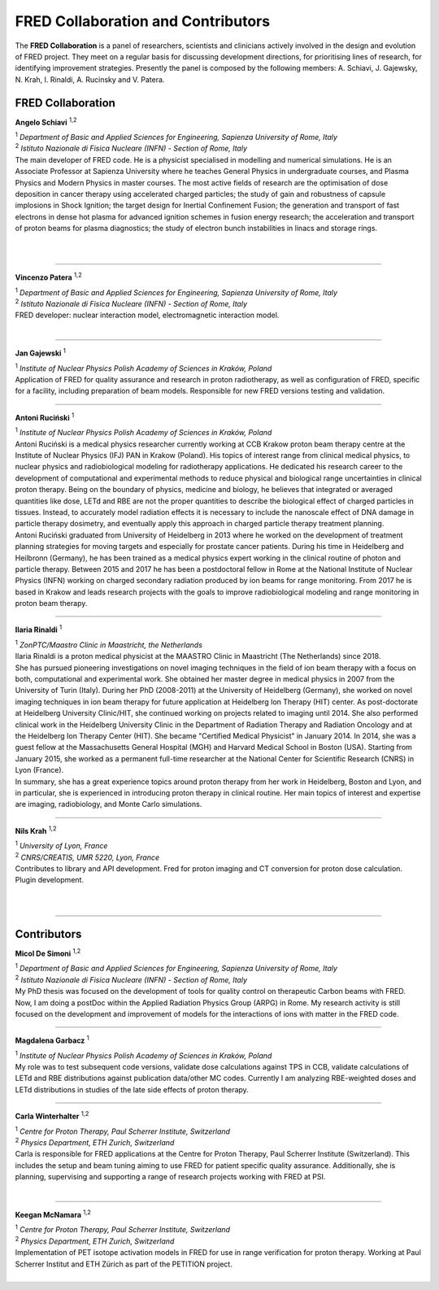 FRED Collaboration and Contributors
===================================

The **FRED Collaboration** is a panel of researchers, scientists and clinicians actively involved in the design and evolution of FRED project. They meet on a regular basis for discussing development directions, for prioritising lines of research, for identifying improvement strategies. 
Presently the panel is composed by the following members: A. Schiavi, J. Gajewsky, N. Krah, I. Rinaldi, A. Rucinsky and V. Patera.


FRED Collaboration
------------------


.. figure:: Photos/ASchiavi.png
   :width: 200 px
   :alt: Angelo Schiavi photo
   :align: right

**Angelo Schiavi** :sup:`1,2`

| :sup:`1` *Department of Basic and Applied Sciences for Engineering, Sapienza University of Rome, Italy*
| :sup:`2` *Istituto Nazionale di Fisica Nucleare (INFN) - Section of Rome, Italy*

| The main developer of FRED code. He is a physicist specialised in modelling and numerical simulations. He is an Associate Professor at Sapienza University where he teaches General Physics in undergraduate courses, and Plasma Physics and Modern Physics in master courses. The most active fields of research are the optimisation of dose deposition in cancer therapy using accelerated charged particles; the study of gain and robustness of capsule implosions in Shock Ignition; the target design for Inertial Confinement Fusion; the generation and transport of fast electrons in dense hot plasma for advanced ignition schemes in fusion energy research; the acceleration and transport of proton beams for plasma diagnostics; the study of electron bunch instabilities in linacs and storage rings. 

|

|

------------

.. figure:: Photos/VPatera.jpg
            :width: 200 px
            :alt: Vincenzo Patera photo
            :align: right

**Vincenzo Patera** :sup:`1,2`

| :sup:`1` *Department of Basic and Applied Sciences for Engineering, Sapienza University of Rome, Italy*
| :sup:`2` *Istituto Nazionale di Fisica Nucleare (INFN) - Section of Rome, Italy*

| FRED developer: nuclear interaction model, electromagnetic interaction model.

|

------------

.. figure:: Photos/JGajewski.jpg
            :width: 200 px
            :alt: Jan Gajewski photo
            :align: right

**Jan Gajewski** :sup:`1`

| :sup:`1` *Institute of Nuclear Physics Polish Academy of Sciences in Kraków, Poland*

| Application of FRED for quality assurance and research in proton radiotherapy, as well as configuration of FRED, specific for a facility, including preparation of beam models. Responsible for new FRED versions testing and validation.

------------

.. figure:: Photos/ARucinski.png
            :width: 200 px
            :alt: Antoni Ruciński photo
            :align: right

**Antoni Ruciński** :sup:`1`

| :sup:`1` *Institute of Nuclear Physics Polish Academy of Sciences in Kraków, Poland*

| Antoni Ruciński is a medical physics researcher currently working at CCB Krakow proton beam therapy centre at the Institute of Nuclear Physics (IFJ) PAN in Krakow (Poland). His topics of interest range from clinical medical physics, to nuclear physics and radiobiological modeling for radiotherapy applications. He dedicated his research career to the development of computational and experimental methods to reduce physical and biological range uncertainties in clinical proton therapy. Being on the boundary of physics, medicine and biology, he believes that integrated or averaged quantities like dose, LETd and RBE are not the proper quantities to describe the biological effect of charged particles in tissues. Instead, to accurately model radiation effects it is necessary to include the nanoscale effect of DNA damage in particle therapy dosimetry, and eventually apply this approach in charged particle therapy treatment planning.
| Antoni Ruciński graduated from University of Heidelberg in 2013 where he worked on the development of treatment planning strategies for moving targets and especially for prostate cancer patients. During his time in Heidelberg and Heilbronn (Germany), he has been trained as a medical physics expert working in the clinical routine of photon and particle therapy. Between 2015 and 2017 he has been a postdoctoral fellow in Rome at the National Institute of Nuclear Physics (INFN) working on charged secondary radiation produced by ion beams for range monitoring. From 2017 he is based in Krakow and leads research projects with the goals to improve radiobiological modeling and range monitoring in proton beam therapy.

------------

.. figure:: Photos/IRinaldi.jpeg
            :width: 200 px
            :alt: Ilaria Rinaldi photo
            :align: right

**Ilaria Rinaldi** :sup:`1`

| :sup:`1` *ZonPTC/Maastro Clinic in Maastricht, the Netherlands*

| Ilaria Rinaldi is a proton medical physicist at the MAASTRO Clinic in Maastricht (The Netherlands) since 2018.
| She has pursued pioneering investigations on novel imaging techniques in the field of ion beam therapy with a focus on both, computational and experimental work. She obtained her master degree in medical physics in 2007 from the University of Turin (Italy). During her PhD (2008-2011) at the University of Heidelberg (Germany), she worked on novel imaging techniques in ion beam therapy for future application at Heidelberg Ion Therapy (HIT) center. As post-doctorate at Heidelberg University Clinic/HIT, she continued working on projects related to imaging until 2014. She also performed clinical work in the Heidelberg University Clinic in the Department of Radiation Therapy and Radiation Oncology and at the Heidelberg Ion Therapy Center (HIT). She became "Certified Medical Physicist" in January 2014. In 2014, she was a guest fellow at the Massachusetts General Hospital (MGH) and Harvard Medical School in Boston (USA). Starting from January 2015, she worked as a permanent full-time researcher at the National Center for Scientific Research (CNRS) in Lyon (France).
| In summary, she has a great experience topics around proton therapy from her work in Heidelberg, Boston and Lyon, and in particular, she is experienced in introducing proton therapy in clinical routine. Her main topics of interest and expertise are imaging, radiobiology, and Monte Carlo simulations.

------------

.. figure:: Photos/NKrah.jpg
            :width: 200 px
            :alt: Nils Krah photo
            :align: right

**Nils Krah** :sup:`1,2`

| :sup:`1` *University of Lyon, France*
| :sup:`2` *CNRS/CREATIS, UMR 5220, Lyon, France*

| Contributes to library and API development. Fred for proton imaging and CT conversion for proton dose calculation. Plugin development.

|

|

------------


Contributors
------------

.. figure:: Photos/MDeSimoni.png
            :width: 200 px
            :alt: Micol De Simoni photo
            :align: right

**Micol De Simoni** :sup:`1,2`

| :sup:`1` *Department of Basic and Applied Sciences for Engineering, Sapienza University of Rome, Italy*
| :sup:`2` *Istituto Nazionale di Fisica Nucleare (INFN) - Section of Rome, Italy*

| My PhD thesis was focused on the development of tools for quality control on therapeutic Carbon beams with FRED. Now, I am doing a postDoc within the Applied Radiation Physics Group (ARPG) in Rome. My research activity is still focused on the development and improvement of models for the interactions of ions with matter in the FRED code.

------------

.. figure:: Photos/MGarbacz.png
            :width: 200 px
            :alt: Magdalena Garbacz photo
            :align: right

**Magdalena Garbacz** :sup:`1`

| :sup:`1` *Institute of Nuclear Physics Polish Academy of Sciences in Kraków, Poland*

| My role was to test subsequent code versions, validate dose calculations against TPS in CCB, validate calculations of LETd and RBE distributions against publication data/other MC codes. Currently I am analyzing RBE-weighted doses and LETd distributions in studies of the late side effects of proton therapy.

------------


.. figure:: Photos/CWinterhalter.jpg
            :width: 200 px
            :alt: Carla Winterhalter photo
            :align: right

**Carla Winterhalter** :sup:`1,2`

| :sup:`1` *Centre for Proton Therapy, Paul Scherrer Institute, Switzerland*
| :sup:`2` *Physics Department, ETH Zurich, Switzerland*

| Carla is responsible for FRED applications at the Centre for Proton Therapy, Paul Scherrer Institute (Switzerland). This includes the setup and beam tuning aiming to use FRED for patient specific quality assurance. Additionally, she is planning, supervising and supporting a range of research projects working with FRED at PSI.

|

------------

.. figure:: Photos/KMcNamara.jpeg
            :width: 200 px
            :alt: Keegan McNamara photo
            :align: right

**Keegan McNamara** :sup:`1,2`

| :sup:`1` *Centre for Proton Therapy, Paul Scherrer Institute, Switzerland*
| :sup:`2` *Physics Department, ETH Zurich, Switzerland*

| Implementation of PET isotope activation models in FRED for use in range verification for proton therapy. Working at Paul Scherrer Institut and ETH Zürich as part of the PETITION project.

|

